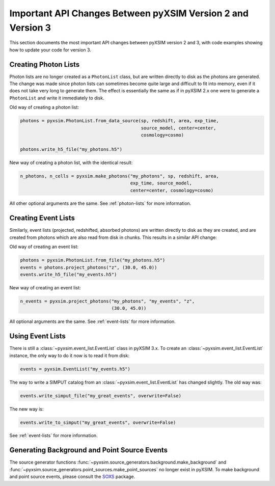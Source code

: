 .. _v1_to_v2:

Important API Changes Between pyXSIM Version 2 and Version 3
============================================================

This section documents the most important API changes between
pyXSIM version 2 and 3, with code examples showing how to update 
your code for version 3. 

Creating Photon Lists
---------------------

Photon lists are no longer created as a ``PhotonList`` class, but are written
directly to disk as the photons are generated. The change was made since photon 
lists can sometimes become quite large and difficult to fit into memory, even if
it does not take very long to generate them. The effect is essentially the same
as if in pyXSIM 2.x one were to generate a ``PhotonList`` and write it immediately
to disk.

Old way of creating a photon list:

.. code-block:: python
 
    photons = pyxsim.PhotonList.from_data_source(sp, redshift, area, exp_time,
                                                 source_model, center=center, 
                                                 cosmology=cosmo)
 
    photons.write_h5_file("my_photons.h5")
    
New way of creating a photon list, with the identical result:

.. code-block:: python

    n_photons, n_cells = pyxsim.make_photons("my_photons", sp, redshift, area,
                                             exp_time, source_model, 
                                             center=center, cosmology=cosmo)

All other optional arguments are the same. See :ref:`photon-lists` for more
information. 

Creating Event Lists
--------------------

Similarly, event lists (projected, redshifted, absorbed photons) are written
directly to disk as they are created, and are created from photons which are
also read from disk in chunks. This results in a similar API change:

Old way of creating an event list:

.. code-block:: python

    photons = pyxsim.PhotonList.from_file("my_photons.h5")
    events = photons.project_photons("z", (30.0, 45.0))
    events.write_h5_file("my_events.h5")
    
New way of creating an event list:

.. code-block:: python
    
    n_events = pyxsim.project_photons("my_photons", "my_events", "z", 
                                      (30.0, 45.0))
    
All optional arguments are the same. See :ref:`event-lists` for more 
information. 

Using Event Lists
-----------------

There is still a :class:`~pyxsim.event_list.EventList` class in pyXSIM 3.x. 
To create an :class:`~pyxsim.event_list.EventList` instance, the only way
to do it now is to read it from disk:

.. code-block:: python

    events = pyxsim.EventList("my_events.h5")

The way to write a SIMPUT catalog from an :class:`~pyxsim.event_list.EventList` 
has changed slightly. The old way was:

.. code-block:: python

    events.write_simput_file("my_great_events", overwrite=False)

The new way is:

.. code-block:: python

    events.write_to_simput("my_great_events", overwrite=False)

See :ref:`event-lists` for more information. 

Generating Background and Point Source Events
---------------------------------------------

The source generator functions :func:`~pyxsim.source_generators.background.make_background`
and :func:`~pyxsim.source_generators.point_sources.make_point_sources`
no longer exist in pyXSIM. To make background and point source events, 
please consult the `SOXS <https://hea-www.cfa.harvard.edu/soxs>`_ package.
